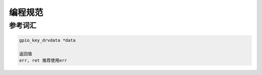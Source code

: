 编程规范
========


参考词汇
--------

.. code:: c

   gpio_key_drvdata *data

   返回值
   err, ret 推荐使用err


